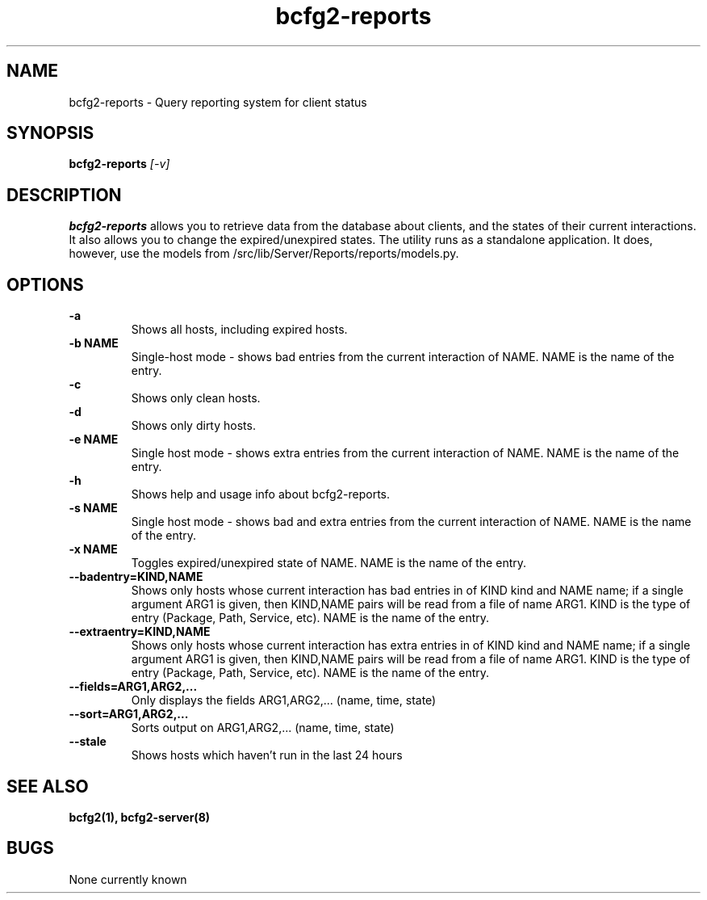 .TH "bcfg2-reports" 8
.SH NAME
bcfg2-reports \- Query reporting system for client status
.SH SYNOPSIS
.B bcfg2-reports
.I [-v] 
.SH DESCRIPTION
.PP
\fBbcfg2-reports\fR allows you to retrieve data from the database about
clients, and the states of their current interactions. It also allows
you to change the expired/unexpired states.
The utility runs as a standalone application. It does, however, use
the models from /src/lib/Server/Reports/reports/models.py.
.SH OPTIONS
.PP
.B "\-a"
.RS
Shows all hosts, including expired hosts.
.RE
.B "\-b NAME"
.RS
Single-host mode \- shows bad entries from the current interaction of
NAME. NAME is the name of the entry.
.RE
.B "-c\"
.RS
Shows only clean hosts.
.RE
.B "\-d"
.RS
Shows only dirty hosts.
.RE
.B "\-e NAME"
.RS
Single host mode \- shows extra entries from the current interaction
of NAME. NAME is the name of the entry.
.RE
.B "\-h"
.RS
Shows help and usage info about bcfg2-reports.
.RE
.B "\-s NAME"
.RS
Single host mode \- shows bad and extra entries from the current
interaction of NAME. NAME is the name of the entry.
.RE
.B "\-x NAME"
.RS
Toggles expired/unexpired state of NAME. NAME is the name of the entry.
.RE
.B "\-\-badentry=KIND,NAME"
.RS
Shows only hosts whose current interaction has bad entries in of KIND
kind and NAME name; if a single argument ARG1 is given, then KIND,NAME
pairs will be read from a file of name ARG1. KIND is the type of entry
(Package, Path, Service, etc). NAME is the name of the entry. 
.RE
.B "\-\-extraentry=KIND,NAME"
.RS
Shows only hosts whose current interaction has extra entries in of KIND
kind and NAME name; if a single argument ARG1 is given, then KIND,NAME
pairs will be read from a file of name ARG1. KIND is the type of entry
(Package, Path, Service, etc). NAME is the name of the entry. 
.RE
.B "\-\-fields=ARG1,ARG2,..."
.RS
Only displays the fields ARG1,ARG2,... (name, time, state)
.RE
.B "\-\-sort=ARG1,ARG2,..."
.RS
Sorts output on ARG1,ARG2,... (name, time, state)
.RE
.B "\-\-stale"
.RS
Shows hosts which haven't run in the last 24 hours
.RE
.SH "SEE ALSO"
.BR bcfg2(1),
.BR bcfg2-server(8)
.SH "BUGS"
None currently known
